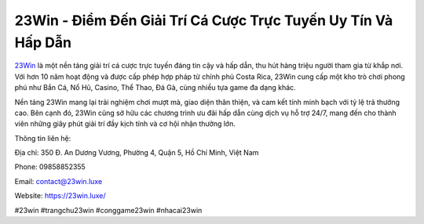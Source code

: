 23Win - Điểm Đến Giải Trí Cá Cược Trực Tuyến Uy Tín Và Hấp Dẫn
===================================

`23Win <https://23win.luxe/>`_ là một nền tảng giải trí cá cược trực tuyến đáng tin cậy và hấp dẫn, thu hút hàng triệu người tham gia từ khắp nơi. Với hơn 10 năm hoạt động và được cấp phép hợp pháp từ chính phủ Costa Rica, 23Win cung cấp một kho trò chơi phong phú như Bắn Cá, Nổ Hũ, Casino, Thể Thao, Đá Gà, cùng nhiều tựa game đa dạng khác. 

Nền tảng 23Win mang lại trải nghiệm chơi mượt mà, giao diện thân thiện, và cam kết tính minh bạch với tỷ lệ trả thưởng cao. Bên cạnh đó, 23Win cũng sở hữu các chương trình ưu đãi hấp dẫn cùng dịch vụ hỗ trợ 24/7, mang đến cho thành viên những giây phút giải trí đầy kịch tính và cơ hội nhận thưởng lớn.

Thông tin liên hệ:

Địa chỉ: 350 Đ. An Dương Vương, Phường 4, Quận 5, Hồ Chí Minh, Việt Nam

Phone: 09858852355

Email: contact@23win.luxe

Website: https://23win.luxe/

#23win #trangchu23win #conggame23win #nhacai23win
